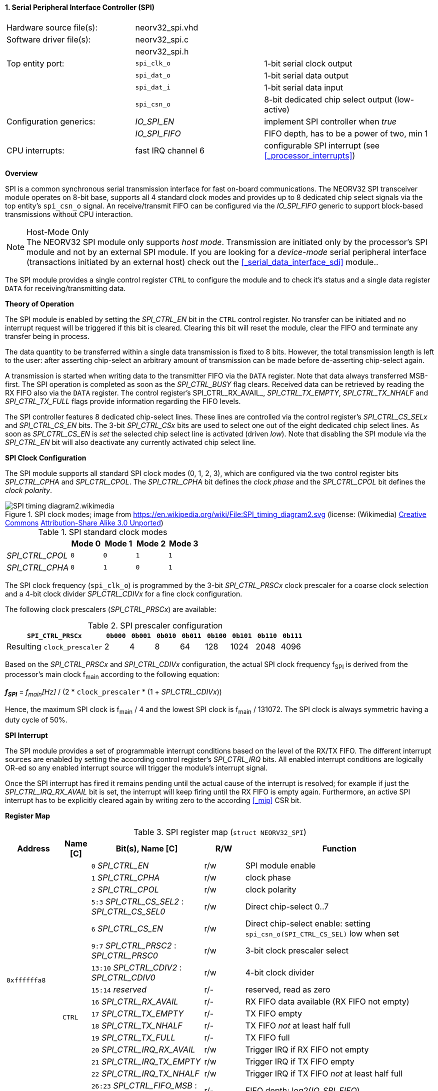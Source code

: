 <<<
:sectnums:
==== Serial Peripheral Interface Controller (SPI)

[cols="<3,<3,<4"]
[frame="topbot",grid="none"]
|=======================
| Hardware source file(s): | neorv32_spi.vhd | 
| Software driver file(s): | neorv32_spi.c |
|                          | neorv32_spi.h |
| Top entity port:         | `spi_clk_o` | 1-bit serial clock output
|                          | `spi_dat_o` | 1-bit serial data output
|                          | `spi_dat_i` | 1-bit serial data input
|                          | `spi_csn_o` | 8-bit dedicated chip select output (low-active)
| Configuration generics:  | _IO_SPI_EN_   | implement SPI controller when _true_
|                          | _IO_SPI_FIFO_ | FIFO depth, has to be a power of two, min 1
| CPU interrupts:          | fast IRQ channel 6 | configurable SPI interrupt (see <<_processor_interrupts>>)
|=======================


**Overview**

SPI is a common synchronous serial transmission interface for fast on-board communications.
The NEORV32 SPI transceiver module operates on 8-bit base, supports all 4 standard clock modes
and provides up to 8 dedicated chip select signals via the top entity's `spi_csn_o` signal.
An receive/transmit FIFO can be configured via the _IO_SPI_FIFO_ generic to support block-based
transmissions without CPU interaction.

.Host-Mode Only
[NOTE]
The NEORV32 SPI module only supports _host mode_. Transmission are initiated only by the processor's SPI module
and not by an external SPI module. If you are looking for a _device-mode_ serial peripheral interface (transactions
initiated by an external host) check out the <<_serial_data_interface_sdi>> module..

The SPI module provides a single control register `CTRL` to configure the module and to check it's status
and a single data register `DATA` for receiving/transmitting data.


**Theory of Operation**

The SPI module is enabled by setting the _SPI_CTRL_EN_ bit in the `CTRL` control register. No transfer can be initiated
and no interrupt request will be triggered if this bit is cleared. Clearing this bit will reset the module, clear
the FIFO and terminate any transfer being in process.

The data quantity to be transferred within a single data transmission is fixed to 8 bits. However, the
total transmission length is left to the user: after asserting chip-select an arbitrary amount of transmission
can be made before de-asserting chip-select again.

A transmission is started when writing data to the transmitter FIFO via the `DATA` register. Note that data always
transferred MSB-first. The SPI operation is completed as soon as the _SPI_CTRL_BUSY_ flag clears. Received data can
be retrieved by reading the RX FIFO also via the `DATA` register. The control register's SPI_CTRL_RX_AVAIL_,
_SPI_CTRL_TX_EMPTY_, _SPI_CTRL_TX_NHALF_ and _SPI_CTRL_TX_FULL_ flags provide information regarding the FIFO levels.

The SPI controller features 8 dedicated chip-select lines. These lines are controlled via the control register's
_SPI_CTRL_CS_SELx_ and _SPI_CTRL_CS_EN_ bits. The 3-bit _SPI_CTRL_CSx_ bits are used to select one out of the eight
dedicated chip select lines. As soon as _SPI_CTRL_CS_EN_ is _set_ the selected chip select line is activated (driven _low_).
Note that disabling the SPI module via the _SPI_CTRL_EN_ bit will also deactivate any currently activated chip select line.


**SPI Clock Configuration**

The SPI module supports all standard SPI clock modes (0, 1, 2, 3), which are configured via the two control register bits
_SPI_CTRL_CPHA_ and _SPI_CTRL_CPOL_. The _SPI_CTRL_CPHA_ bit defines the _clock phase_ and the _SPI_CTRL_CPOL_
bit defines the _clock polarity_.

.SPI clock modes; image from https://en.wikipedia.org/wiki/File:SPI_timing_diagram2.svg (license: (Wikimedia) https://en.wikipedia.org/wiki/Creative_Commons[Creative Commons] https://creativecommons.org/licenses/by-sa/3.0/deed.en[Attribution-Share Alike 3.0 Unported])
image::SPI_timing_diagram2.wikimedia.png[]

.SPI standard clock modes
[cols="<2,^1,^1,^1,^1"]
[options="header",grid="rows"]
|=======================
|                 | Mode 0 | Mode 1 | Mode 2 | Mode 3
| _SPI_CTRL_CPOL_ |    `0` |    `0` |    `1` |    `1` 
| _SPI_CTRL_CPHA_ |    `0` |    `1` |    `0` |    `1` 
|=======================

The SPI clock frequency (`spi_clk_o`) is programmed by the 3-bit _SPI_CTRL_PRSCx_ clock prescaler for a coarse clock selection
and a 4-bit clock divider _SPI_CTRL_CDIVx_ for a fine clock configuration.

The following clock prescalers (_SPI_CTRL_PRSCx_) are available:

.SPI prescaler configuration
[cols="<4,^1,^1,^1,^1,^1,^1,^1,^1"]
[options="header",grid="rows"]
|=======================
| **`SPI_CTRL_PRSCx`**        | `0b000` | `0b001` | `0b010` | `0b011` | `0b100` | `0b101` | `0b110` | `0b111`
| Resulting `clock_prescaler` |       2 |       4 |       8 |      64 |     128 |    1024 |    2048 |    4096
|=======================

Based on the _SPI_CTRL_PRSCx_ and _SPI_CTRL_CDIVx_ configuration, the actual SPI clock frequency f~SPI~ is derived
from the processor's main clock f~main~ according to the following equation:

_**f~SPI~**_ = _f~main~[Hz]_ / (2 * `clock_prescaler` * (1 + _SPI_CTRL_CDIVx_))

Hence, the maximum SPI clock is f~main~ / 4 and the lowest SPI clock is f~main~ / 131072. The SPI clock is always
symmetric having a duty cycle of 50%.


**SPI Interrupt**

The SPI module provides a set of programmable interrupt conditions based on the level of the RX/TX FIFO. The different
interrupt sources are enabled by setting the according control register's _SPI_CTRL_IRQ_ bits. All enabled interrupt
conditions are logically OR-ed so any enabled interrupt source will trigger the module's interrupt signal.

Once the SPI interrupt has fired it remains pending until the actual cause of the interrupt is resolved; for
example if just the _SPI_CTRL_IRQ_RX_AVAIL_ bit is set, the interrupt will keep firing until the RX FIFO is empty again.
Furthermore, an active SPI interrupt has to be explicitly cleared again by writing zero to the according
<<_mip>> CSR bit.


**Register Map**

.SPI register map (`struct NEORV32_SPI`)
[cols="<2,<1,<4,^1,<7"]
[options="header",grid="all"]
|=======================
| Address | Name [C] | Bit(s), Name [C] | R/W | Function
.16+<| `0xffffffa8` .18+<| `CTRL` <|`0`     _SPI_CTRL_EN_                             ^| r/w <| SPI module enable
                                  <|`1`     _SPI_CTRL_CPHA_                           ^| r/w <| clock phase
                                  <|`2`     _SPI_CTRL_CPOL_                           ^| r/w <| clock polarity
                                  <|`5:3`   _SPI_CTRL_CS_SEL2_ : _SPI_CTRL_CS_SEL0_   ^| r/w <| Direct chip-select 0..7
                                  <|`6`     _SPI_CTRL_CS_EN_                          ^| r/w <| Direct chip-select enable: setting `spi_csn_o(SPI_CTRL_CS_SEL)` low when set
                                  <|`9:7`   _SPI_CTRL_PRSC2_ : _SPI_CTRL_PRSC0_       ^| r/w <| 3-bit clock prescaler select
                                  <|`13:10` _SPI_CTRL_CDIV2_ : _SPI_CTRL_CDIV0_       ^| r/w <| 4-bit clock divider
                                  <|`15:14`    _reserved_                             ^| r/- <| reserved, read as zero
                                  <|`16`   _SPI_CTRL_RX_AVAIL_                        ^| r/- <| RX FIFO data available (RX FIFO not empty)
                                  <|`17`   _SPI_CTRL_TX_EMPTY_                        ^| r/- <| TX FIFO empty
                                  <|`18`   _SPI_CTRL_TX_NHALF_                        ^| r/- <| TX FIFO _not_ at least half full
                                  <|`19`   _SPI_CTRL_TX_FULL_                         ^| r/- <| TX FIFO full
                                  <|`20`   _SPI_CTRL_IRQ_RX_AVAIL_                    ^| r/w <| Trigger IRQ if RX FIFO not empty
                                  <|`21`   _SPI_CTRL_IRQ_TX_EMPTY_                    ^| r/w <| Trigger IRQ if TX FIFO empty
                                  <|`22`   _SPI_CTRL_IRQ_TX_NHALF_                    ^| r/w <| Trigger IRQ if TX FIFO _not_ at least half full
                                  <|`26:23` _SPI_CTRL_FIFO_MSB_ : _SPI_CTRL_FIFO_LSB_ ^| r/- <| FIFO depth; log2(_IO_SPI_FIFO_)
                                  <|`30:27` _reserved_                                ^| r/- <| reserved, read as zero
                                  <|`31`   _SPI_CTRL_BUSY_                            ^| r/- <| SPI module busy when set (serial engine operation in progress and TX FIFO not empty yet)
| `0xffffffac` | `DATA` |`7:0` | r/w | receive/transmit data (FIFO)
|=======================
